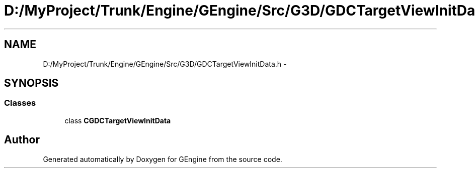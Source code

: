 .TH "D:/MyProject/Trunk/Engine/GEngine/Src/G3D/GDCTargetViewInitData.h" 3 "Sat Dec 26 2015" "Version v0.1" "GEngine" \" -*- nroff -*-
.ad l
.nh
.SH NAME
D:/MyProject/Trunk/Engine/GEngine/Src/G3D/GDCTargetViewInitData.h \- 
.SH SYNOPSIS
.br
.PP
.SS "Classes"

.in +1c
.ti -1c
.RI "class \fBCGDCTargetViewInitData\fP"
.br
.in -1c
.SH "Author"
.PP 
Generated automatically by Doxygen for GEngine from the source code\&.
